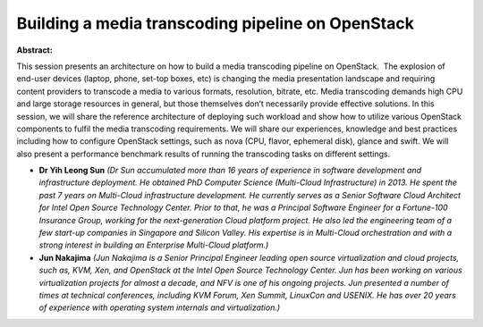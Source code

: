 Building a media transcoding pipeline on OpenStack
~~~~~~~~~~~~~~~~~~~~~~~~~~~~~~~~~~~~~~~~~~~~~~~~~~

**Abstract:**

This session presents an architecture on how to build a media transcoding pipeline on OpenStack.  The explosion of end-user devices (laptop, phone, set-top boxes, etc) is changing the media presentation landscape and requiring content providers to transcode a media to various formats, resolution, bitrate, etc. Media transcoding demands high CPU and large storage resources in general, but those themselves don’t necessarily provide effective solutions. In this session, we will share the reference architecture of deploying such workload and show how to utilize various OpenStack components to fulfil the media transcoding requirements. We will share our experiences, knowledge and best practices including how to configure OpenStack settings, such as nova (CPU, flavor, ephemeral disk), glance and swift. We will also present a performance benchmark results of running the transcoding tasks on different settings.


* **Dr Yih Leong Sun** *(Dr Sun accumulated more than 16 years of experience in software development and infrastructure deployment. He obtained PhD Computer Science (Multi-Cloud Infrastructure) in 2013. He spent the past 7 years on Multi-Cloud infrastructure development. He currently serves as a Senior Software Cloud Architect for Intel Open Source Technology Center. Prior to that, he was a Principal Software Engineer for a Fortune-100 Insurance Group, working for the next-generation Cloud platform project. He also led the engineering team of a few start-up companies in Singapore and Silicon Valley. His expertise is in Multi-Cloud orchestration and with a strong interest in building an Enterprise Multi-Cloud platform.)*

* **Jun Nakajima** *(Jun Nakajima is a Senior Principal Engineer leading open source virtualization and cloud projects, such as, KVM, Xen, and OpenStack at the Intel Open Source Technology Center. Jun has been working on various virtualization projects for almost a decade, and NFV is one of his ongoing projects. Jun presented a number of times at technical conferences, including KVM Forum, Xen Summit, LinuxCon and USENIX. He has over 20 years of experience with operating system internals and virtualization.)*
